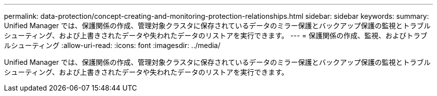 ---
permalink: data-protection/concept-creating-and-monitoring-protection-relationships.html 
sidebar: sidebar 
keywords:  
summary: Unified Manager では、保護関係の作成、管理対象クラスタに保存されているデータのミラー保護とバックアップ保護の監視とトラブルシューティング、および上書きされたデータや失われたデータのリストアを実行できます。 
---
= 保護関係の作成、監視、およびトラブルシューティング
:allow-uri-read: 
:icons: font
:imagesdir: ../media/


[role="lead"]
Unified Manager では、保護関係の作成、管理対象クラスタに保存されているデータのミラー保護とバックアップ保護の監視とトラブルシューティング、および上書きされたデータや失われたデータのリストアを実行できます。
